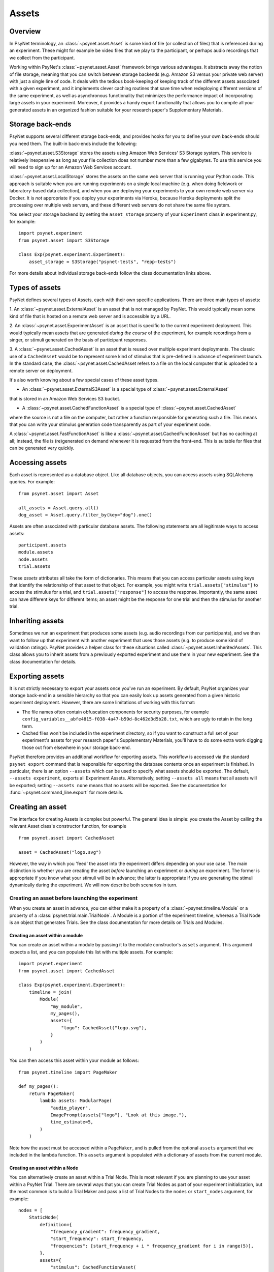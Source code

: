 ========
Assets
========

Overview
--------

In PsyNet terminology, an :class:`~psynet.asset.Asset` is some kind of file (or collection of files) that
is referenced during an experiment. These might for example be video files that we play
to the participant, or perhaps audio recordings that we collect from the participant.

Working within PsyNet's :class:`~psynet.asset.Asset` framework brings various advantages. It abstracts away
the notion of file storage, meaning that you can switch between storage backends
(e.g. Amazon S3 versus your private web server) with just a single line of code.
It deals with the tedious book-keeping of keeping track of the different assets
associated with a given experiment, and it implements clever caching routines that
save time when redeploying different versions of the same experiment, as well as
asynchronous functionality that minimizes the performance impact of incorporating
large assets in your experiment. Moreover, it provides a handy export functionality
that allows you to compile all your generated assets in an organized fashion
suitable for your research paper's Supplementary Materials.

Storage back-ends
-----------------

PsyNet supports several different storage back-ends, and provides hooks for you
to define your own back-ends should you need them. The built-in back-ends include
the following:

:class:`~psynet.asset.S3Storage` stores the assets using Amazon Web Services'
S3 Storage system. This service is relatively inexpensive as long as your
file collection does not number more than a few gigabytes. To use this
service you will need to sign up for an Amazon Web Services account.

:class:`~psynet.asset.LocalStorage` stores the assets on the same web server
that is running your Python code. This approach is suitable when you are
running experiments on a single local machine (e.g. when doing fieldwork
or laboratory-based data collection), and when you are deploying your experiments
to your own remote web server via Docker. It is *not* appropriate if you
deploy your experiments via Heroku, because Heroku deployments split the processing
over multiple web servers, and these different web servers do not share the
same file system.

You select your storage backend by setting the ``asset_storage`` property
of your ``Experiment`` class in experiment.py, for example:

::

    import psynet.experiment
    from psynet.asset import S3Storage

    class Exp(psynet.experiment.Experiment):
        asset_storage = S3Storage("psynet-tests", "repp-tests")

For more details about individual storage back-ends follow the class documentation
links above.

Types of assets
---------------

PsyNet defines several types of Assets, each with their own specific applications.
There are three main types of assets:

1. An :class:`~psynet.asset.ExternalAsset` is an asset that is not managed by PsyNet. This would typically mean
some kind of file that is hosted on a remote web server and is accessible by a URL.

2. An :class:`~psynet.asset.ExperimentAsset` is an asset that is specific to the current experiment
deployment. This would typically mean assets that are generated *during the course*
of the experiment, for example recordings from a singer, or stimuli generated on the basis of
participant responses.

3. A :class:`~psynet.asset.CachedAsset` is an asset that is reused over multiple experiment
deployments. The classic use of a ``CachedAsset`` would be to represent some kind of stimulus
that is pre-defined in advance of experiment launch. In the standard case, the :class:`~psynet.asset.CachedAsset
refers to a file on the local computer that is uploaded to a remote server on deployment.

It's also worth knowing about a few special cases of these asset types.

- An :class:`~psynet.asset.ExternalS3Asset` is a special type of :class:`~psynet.asset.ExternalAsset`
that is stored in an Amazon Web Services S3 bucket.

- A :class:`~psynet.asset.CachedFunctionAsset` is a special type of :class:`~psynet.asset.CachedAsset`
where the source is not a file on the computer, but rather a function responsible for generating
such a file. This means that you can write your stimulus generation code transparently as part
of your experiment code.

A :class:`~psynet.asset.FastFunctionAsset` is like a :class:`~psynet.asset.CachedFunctionAsset`
but has no caching at all; instead, the file is (re)generated on demand whenever it is requested
from the front-end. This is suitable for files that can be generated very quickly.


Accessing assets
-----------------

Each asset is represented as a database object.
Like all database objects, you can access assets using SQLAlchemy queries.
For example:

::

    from psynet.asset import Asset

    all_assets = Asset.query.all()
    dog_asset = Asset.query.filter_by(key="dog").one()


Assets are often associated with particular database assets.
The following statements are all legitimate ways to access assets:

::

    participant.assets
    module.assets
    node.assets
    trial.assets

These `assets` attributes all take the form of dictionaries. This means that
you can access particular assets using keys that identify the relationship of that
asset to that object. For example, you might write ``trial.assets["stimulus"]``
to access the stimulus for a trial, and ``trial.assets["response"]`` to access
the response. Importantly, the same asset can have different keys for different items;
an asset might be the response for one trial and then the stimulus for another trial.


Inheriting assets
-----------------

Sometimes we run an experiment that produces some assets (e.g. audio recordings from
our participants), and we then want to follow up that experiment with another
experiment that uses those assets (e.g. to produce some kind of validation ratings).
PsyNet provides a helper class for these situations called
:class:`~psynet.asset.InheritedAssets`.
This class allows you to inherit assets from a previously exported experiment
and use them in your new experiment. See the class documentation for details.


Exporting assets
----------------

It is not strictly necessary to export your assets once you've run an experiment.
By default, PsyNet organizes your storage back-end in a sensible hierarchy
so that you can easily look up assets generated from a given historic experiment
deployment. However, there are some limitations of working with this format:

- The file names often contain obfuscation components for security purposes,
  for example ``config_variables__abfe4815-f038-4a47-b59d-8c462d3d5b28.txt``,
  which are ugly to retain in the long term.
- Cached files won't be included in the experiment directory, so if you want
  to construct a full set of your experiment's assets for your research paper's
  Supplementary Materials, you'll have to do some extra work digging those out
  from elsewhere in your storage back-end.

PsyNet therefore provides an additional workflow for exporting assets.
This workflow is accessed via the standard ``psynet export`` command
that is responsible for exporting the database contents once an experiment is finished.
In particular, there is an option ``--assets`` which can be used to specify
what assets should be exported. The default, ``--assets experiment``, exports
all Experiment Assets. Alternatively, setting ``--assets all`` means that
all assets will be exported; setting ``--assets none`` means that no assets
will be exported. See the documentation for :func:`~psynet.command_line.export`
for more details.


Creating an asset
-----------------

The interface for creating Assets is complex but powerful. The general idea is simple:
you create the Asset by calling the relevant Asset class's constructor function, for example

::


    from psynet.asset import CachedAsset

    asset = CachedAsset("logo.svg")


However, the way in which you 'feed' the asset into the experiment differs depending
on your use case. The main distinction is whether you are creating the asset
*before* launching an experiment or *during* an experiment.
The former is appropriate if you know what your stimuli will be in advance;
the latter is appropriate if you are generating the stimuli dynamically
during the experiment.
We will now describe both scenarios in turn.


Creating an asset before launching the experiment
^^^^^^^^^^^^^^^^^^^^^^^^^^^^^^^^^^^^^^^^^^^^^^^^

When you create an asset in advance, you can either make it a property of a
:class:`~psynet.timeline.Module` or a property of a :class:`psynet.trial.main.TrialNode`.
A Module is a portion of the experiment timeline,
whereas a Trial Node is an object that generates Trials.
See the class documentation for more details on Trials and Modules.

Creating an asset within a module
"""""""""""""""""""""""""""""""""

You can create an asset within a module by passing it to the module constructor's
``assets`` argument. This argument expects a list, and you can populate
this list with multiple assets. For example:

::

    import psynet.experiment
    from psynet.asset import CachedAsset

    class Exp(psynet.experiment.Experiment):
        timeline = join(
            Module(
                "my_module",
                my_pages(),
                assets={
                    "logo": CachedAsset("logo.svg"),
                }
            )
        )

You can then access this asset within your module as follows:

::

    from psynet.timeline import PageMaker

    def my_pages():
        return PageMaker(
            lambda assets: ModularPage(
                "audio_player",
                ImagePrompt(assets["logo"], "Look at this image."),
                time_estimate=5,
            )
        )

Note how the asset must be accessed within a ``PageMaker``,
and is pulled from the optional ``assets`` argument that we included
in the lambda function. This ``assets`` argument is populated with a dictionary
of assets from the current module.

Creating an asset within a Node
"""""""""""""""""""""""""""""""

You can alternatively create an asset within a Trial Node. This is most relevant
if you are planning to use your asset within a PsyNet Trial. There are several
ways that you can create Trial Nodes as part of your experiment initialization,
but the most common is to build a Trial Maker and pass a list of Trial Nodes
to the ``nodes`` or ``start_nodes`` argument, for example:

::

    nodes = [
        StaticNode(
            definition={
                "frequency_gradient": frequency_gradient,
                "start_frequency": start_frequency,
                "frequencies": [start_frequency + i * frequency_gradient for i in range(5)],
            },
            assets={
                "stimulus": CachedFunctionAsset(
                    function=synth_stimulus,
                    extension=".wav",
                )
            },
        )
        for frequency_gradient in [-100, 0, 100]
        for start_frequency in [-100, 0, 100]
    ]

    StaticTrialMaker(
        id_="static_audio",
        trial_class=CustomTrial,
        nodes=nodes,
        expected_trials_per_participant=len(nodes),
        target_n_participants=3,
        recruit_mode="n_participants",
    )

See how, similar to the Module use case, we pass the Node constructor a dictionary
for its `assets` argument, which we can then access during the trial as follows:

::

    class CustomTrial(StaticTrial):
    _time_trial = 3
    _time_feedback = 2

    time_estimate = _time_trial + _time_feedback
    wait_for_feedback = True

    def show_trial(self, experiment, participant):
        return ModularPage(
            "imitation",
            AudioPrompt(
                self.assets["stimulus"],
                "Please imitate the spoken word as closely as possible.",
            ),
            AudioRecordControl(duration=3.0, bot_response_media="example-bier.wav"),
            time_estimate=self._time_trial,
        )

See in particular how we access the asset by calling ``self.assets["stimulus"]``
within the Trial method.

Creating an asset during the experiment
"""""""""""""""""""""""""""""""""""""""

There are several situations in which we might want to create an asset
during the experiment:

- Creating an asset from the participant's response;
- Creating an asset when we create a Trial Node;
- Creating an asset when we create a Trial.

Let's discuss each in turn.


Creating an asset from the participant's response
^^^^^^^^^^^^^^^^^^^^^^^^^^^^^^^^^^^^^^^^^^^^^^^^^

There are several built-in PsyNet components that will automatically create
an asset from the participant's response. For example,
if we use an :class:`~psynet.modular_page.AudioRecordControl` in our experiment,
PsyNet will automatically create an asset corresponding to our audio recording
which we can then access afterwards. See the following example code from
the static audio demo:

::

    class CustomTrial(StaticTrial):
        def show_trial(self, experiment, participant):
            return ModularPage(
                "imitation",
                AudioPrompt(
                    self.assets["stimulus"],
                    "Please imitate the spoken word as closely as possible.",
                ),
                AudioRecordControl(duration=3.0, bot_response_media="example-bier.wav"),
                time_estimate=self._time_trial,
            )

        def show_feedback(self, experiment, participant):
            return ModularPage(
                "feedback_page",
                AudioPrompt(
                    self.assets["imitation"],
                    "Listen back to your recording. Did you do a good job?",
                ),
                time_estimate=self._time_feedback,
            )

See how the ``AudioRecordTrial`` has created an asset with the label ``"imitation"``,
and a link to this asset is saved in the Trial object, accessed using the code
``self.assets["imitation"]``.

Let's look at the code that PsyNet uses to create this asset; we can find this
at `psynet/modular_page.py`. Let's look in particular at the
:meth:`psynet.modular_page.AudioRecordControl.format_answer` method of the
:class:`psynet.modular_page.AudioRecordControl` class.

::

    def format_answer(self, raw_answer, **kwargs):
        blobs = kwargs["blobs"]
        audio = blobs["audioRecording"]
        trial = kwargs["trial"]
        participant = kwargs["participant"]

        if trial:
            parent = trial
        else:
            parent = participant

        # Need to leave file deletion to the depositing process
        # if we're going to run it asynchronously
        with tempfile.NamedTemporaryFile(delete=False) as tmp_file:
            audio.save(tmp_file.name)

            from .trial.record import Recording

            label = self.page.label

            asset = Recording(
                label=label,
                input_path=tmp_file.name,
                extension=self.file_extension,
                parent=parent,
                variables=dict(),
                personal=self.personal,
            )

            try:
                asset.deposit(async_=True, delete_input=True)
            except Asset.InconsistentContentError:
                raise ValueError(
                    f"This participant already has an asset with the label '{label}'. "
                    "You should update your AudioRecordControl labels to make them distinct."
                )

        return {
            "origin": "AudioRecordControl",
            "supports_record_trial": True,
            "key": asset.key,
            "url": asset.url,
            "duration_sec": self.duration,
        }


There's a special class being used here called
:class:`~psynet.trial.record.Recording`. This is just a wrapper for
:class:`~psynet.asset.ExperimentAsset`:

::

    class Recording(ExperimentAsset):
        pass


So, how does the code create the asset?
First, it extracts the page's label.
It then creates a Recording object,
passing ``self`` (the Trial) as the parent.
It then calls ``asset.deposit``, setting ``async_=True`` so that
the user interface won't freeze while we wait for the asset to deposit.

::


            from .trial.record import Recording

            label = self.page.label

            asset = Recording(
                label=label,
                input_path=tmp_file.name,
                extension=self.file_extension,
                parent=parent,
                variables=dict(),
                personal=self.personal,
            )

            try:
                asset.deposit(async_=True, delete_input=True)


Creating an asset when we create a Trial Node
^^^^^^^^^^^^^^^^^^^^^^^^^^^^^^^^^^^^^^^^^^^^^

It is often useful to create a new asset whenever we create a new Trial Node.
This happens for example in imitation chain experiments using audio files.
Let's look at the source code for
:class:`~psynet.trial.record.MediaImitationChainNode`, which implements this functionality.

::

    class MediaImitationChainNode(ImitationChainNode):
        """
        A Node class for media imitation chains.
        Users must override the
        :meth:`~psynet.trial.audio.MediaImitationChainNode.synthesize_target` method.
        """

        __extra_vars__ = ImitationChainNode.__extra_vars__.copy()

        media_extension = None

        def synthesize_target(self, output_file):
            """
            Generates the target stimulus (i.e. the stimulus to be imitated by the participant).
            """
            raise NotImplementedError

        def async_on_deploy(self):
            logger.info("Synthesizing media for node %i...", self.id)

            with tempfile.NamedTemporaryFile() as temp_file:
                from ..asset import ExperimentAsset

                self.synthesize_target(temp_file.name)
                asset = ExperimentAsset(
                    label="stimulus",
                    input_path=temp_file.name,
                    extension=self.media_extension,
                    parent=self,
                )
                asset.deposit()


We perform the asset generation by overriding the ``async_on_deploy`` method.
This method is called whenever a new Node is 'deployed', i.e., instantiated
on the web server. The 'async' prefix indicates that this method is run
asynchronously, so we don't need to worry about blocking server execution,
and so we don't worry about setting ``async_=True`` in ``deposit()``.


Creating an asset when we create a Trial
^^^^^^^^^^^^^^^^^^^^^^^^^^^^^^^^^^^^^^^^

By default, PsyNet Trials inherit their definitions from the Trial Nodes that
created them. However, sometimes we add some additional manipulations to this definition,
for example adding a randomization component. We typically do this by overriding the
:meth:`~psynet.trial.main.Trial.finalize_definition` method.
At this point, we may then want to generate a new asset that reflects this updated
definition. This can be done as follows (source code from the third 'static audio'
demo):

::

    class CustomTrial(StaticTrial):
        _time_trial = 3
        _time_feedback = 2

        time_estimate = _time_trial + _time_feedback
        wait_for_feedback = True

        def finalize_definition(self, definition, experiment, participant):
            definition["start_frequency"] = random.uniform(-100, 100)
            definition["frequencies"] = [
                definition["start_frequency"] + i * definition["frequency_gradient"]
                for i in range(5)
            ]
            self.add_assets(
                {
                    "stimulus": FastFunctionAsset(
                        function=synth_stimulus,
                        extension=".wav",
                    )
                }
            )
            return definition


Look in particular at the ``add_assets`` method. This takes a dictionary of assets
that can be created on the basis of the dynamically generated definition,
and will then be added to the trials ``assets`` slot.

